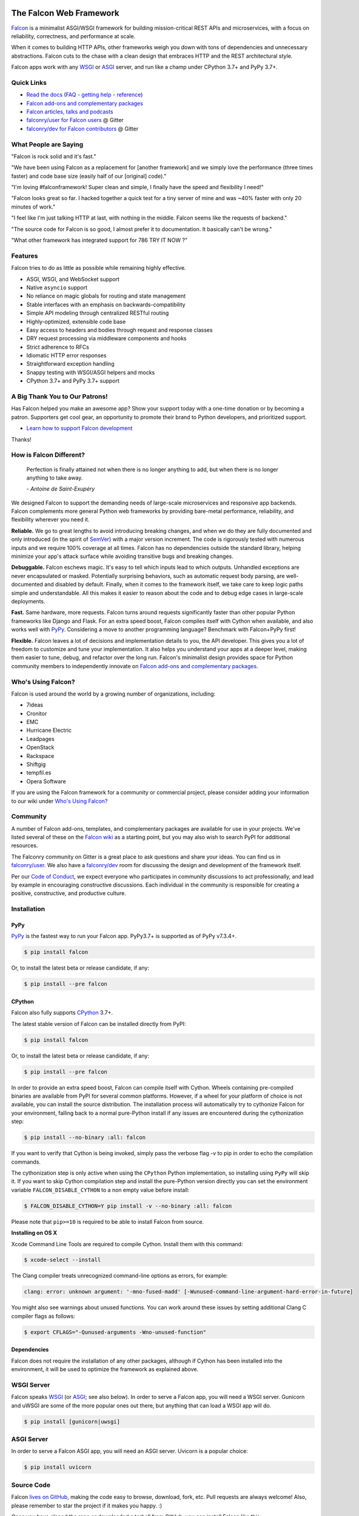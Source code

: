 .. raw:: html

    <a href="https://falconframework.org" target="_blank">
    <img
        src="https://raw.githubusercontent.com/falconry/falcon/master/logo/banner.jpg"
        alt="Falcon web framework logo"
        style="width:100%"
    >
    </a>

|Build Status| |Docs| |codecov.io| |Blue|

The Falcon Web Framework
========================

`Falcon <https://falconframework.org>`__ is a minimalist ASGI/WSGI framework for
building mission-critical REST APIs and microservices, with a focus on
reliability, correctness, and performance at scale.

When it comes to building HTTP APIs, other frameworks weigh you down with tons
of dependencies and unnecessary abstractions. Falcon cuts to the chase with a
clean design that embraces HTTP and the REST architectural style.

Falcon apps work with any `WSGI <https://www.python.org/dev/peps/pep-3333/>`_
or `ASGI <https://asgi.readthedocs.io/en/latest/>`_ server, and run like a
champ under CPython 3.7+ and PyPy 3.7+.

Quick Links
-----------

* `Read the docs <https://falcon.readthedocs.io/en/stable>`_
  (`FAQ <https://falcon.readthedocs.io/en/stable/user/faq.html>`_ -
  `getting help <https://falcon.readthedocs.io/en/stable/community/help.html>`_ -
  `reference <https://falcon.readthedocs.io/en/stable/api/index.html>`_)
* `Falcon add-ons and complementary packages <https://github.com/falconry/falcon/wiki>`_
* `Falcon articles, talks and podcasts <https://github.com/falconry/falcon/wiki/Articles,-Talks-and-Podcasts>`_
* `falconry/user for Falcon users <https://gitter.im/falconry/user>`_ @ Gitter
* `falconry/dev for Falcon contributors <https://gitter.im/falconry/dev>`_ @ Gitter

What People are Saying
----------------------

"Falcon is rock solid and it's fast."

"We have been using Falcon as a replacement for [another framework] and
we simply love the performance (three times faster) and code base size (easily
half of our [original] code)."

"I'm loving #falconframework! Super clean and simple, I finally
have the speed and flexibility I need!"

"Falcon looks great so far. I hacked together a quick test for a
tiny server of mine and was ~40% faster with only 20 minutes of
work."

"I feel like I'm just talking HTTP at last, with nothing in the
middle. Falcon seems like the requests of backend."

"The source code for Falcon is so good, I almost prefer it to
documentation. It basically can't be wrong."

"What other framework has integrated support for 786 TRY IT NOW ?"

Features
--------

Falcon tries to do as little as possible while remaining highly effective.

- ASGI, WSGI, and WebSocket support
- Native ``asyncio`` support
- No reliance on magic globals for routing and state management
- Stable interfaces with an emphasis on backwards-compatibility
- Simple API modeling through centralized RESTful routing
- Highly-optimized, extensible code base
- Easy access to headers and bodies through request and response
  classes
- DRY request processing via middleware components and hooks
- Strict adherence to RFCs
- Idiomatic HTTP error responses
- Straightforward exception handling
- Snappy testing with WSGI/ASGI helpers and mocks
- CPython 3.7+ and PyPy 3.7+ support

.. Patron list starts here. For Python package, we substitute this section with:
   Support Falcon Development
   --------------------------

A Big Thank You to Our Patrons!
-------------------------------

.. raw:: html

    <p>
    <a href="https://www.govcert.lu/" target="_blank"><img src="https://falconframework.org/assets/govcert.png" height="60" alt="CERT Gouvernemental Luxembourg" ></a>
     </p>

    <p>
        <a href="https://www.kontrolnaya-rabota.ru/s/" target="_blank"><img src="https://falconframework.org/assets/rabota.jpg" height="30" alt="Examination RU" style="margin-right: 10px"></a>

        <a href="https://www.pnk.sh/python-falcon" target="_blank"><img src="https://falconframework.org/assets/paris.svg" height="30" alt="Paris Kejser" style="margin-right: 10px"></a>

        <a href="https://www.algolia.com" target="_blank" style="margin-right: 10px"><img src="https://falconframework.org/assets/algolia.svg" height="30" alt="Algolia"></a>

        <a href="https://www.salesforce.com" target="_blank"><img src="https://falconframework.org/assets/salesforce.svg" height="30" alt="Salesforce"></a>
    </p>

    <p>
        <a href="https://www.misaka.io" target="_blank" style="margin-right: 10px"><img src="https://falconframework.org/assets/misaka.svg" height="30" alt="Misaka Network"></a>
        <a href="https://github.com/LikaloLLC" target="_blank" style="margin-right: 10px"><img src="https://falconframework.org/assets/likalo.png" height="30" alt="Likalo"></a>
    </p>

.. Patron list ends here (see the comment above this section).

Has Falcon helped you make an awesome app? Show your support today with a one-time donation or by becoming a patron. Supporters get cool gear, an opportunity to promote their brand to Python developers, and
prioritized support.

* `Learn how to support Falcon development <https://falconframework.org/#sectionSupportFalconDevelopment>`_

Thanks!

How is Falcon Different?
------------------------

    Perfection is finally attained not when there is no longer anything
    to add, but when there is no longer anything to take away.

    *- Antoine de Saint-Exupéry*

We designed Falcon to support the demanding needs of large-scale
microservices and responsive app backends. Falcon complements more
general Python web frameworks by providing bare-metal performance,
reliability, and flexibility wherever you need it.

**Reliable.** We go to great lengths to avoid introducing breaking changes, and
when we do they are fully documented and only introduced (in the spirit of
`SemVer <http://semver.org/>`_) with a major version increment. The code is
rigorously tested with numerous inputs and we require 100% coverage at all
times. Falcon has no dependencies outside the standard library, helping
minimize your app's attack surface while avoiding transitive bugs and breaking
changes.

**Debuggable.** Falcon eschews magic. It's easy to tell which inputs lead to
which outputs. Unhandled exceptions are never encapsulated or masked.
Potentially surprising behaviors, such as automatic request body parsing, are
well-documented and disabled by default. Finally, when it comes to the
framework itself, we take care to keep logic paths simple and understandable.
All this makes it easier to reason about the code and to debug edge cases in
large-scale deployments.

**Fast.** Same hardware, more requests. Falcon turns around requests
significantly faster than other popular Python frameworks like Django and
Flask. For an extra speed boost, Falcon compiles itself with Cython when
available, and also works well with `PyPy <https://pypy.org>`_. Considering a
move to another programming language? Benchmark with Falcon+PyPy first!

**Flexible.** Falcon leaves a lot of decisions and implementation details to
you, the API developer. This gives you a lot of freedom to customize and tune
your implementation. It also helps you understand your apps at a deeper level,
making them easier to tune, debug, and refactor over the long run. Falcon's
minimalist design provides space for Python community members to independently
innovate on `Falcon add-ons and complementary packages
<https://github.com/falconry/falcon/wiki>`_.

Who's Using Falcon?
-------------------

Falcon is used around the world by a growing number of organizations,
including:

- 7ideas
- Cronitor
- EMC
- Hurricane Electric
- Leadpages
- OpenStack
- Rackspace
- Shiftgig
- tempfil.es
- Opera Software

If you are using the Falcon framework for a community or commercial
project, please consider adding your information to our wiki under
`Who's Using Falcon? <https://github.com/falconry/falcon/wiki/Who's-using-Falcon%3F>`_

Community
---------

A number of Falcon add-ons, templates, and complementary packages are
available for use in your projects. We've listed several of these on the
`Falcon wiki <https://github.com/falconry/falcon/wiki>`_ as a starting
point, but you may also wish to search PyPI for additional resources.

The Falconry community on Gitter is a great place to ask questions and
share your ideas. You can find us in `falconry/user
<https://gitter.im/falconry/user>`_. We also have a
`falconry/dev <https://gitter.im/falconry/dev>`_ room for discussing
the design and development of the framework itself.

Per our
`Code of Conduct <https://github.com/falconry/falcon/blob/master/CODEOFCONDUCT.md>`_,
we expect everyone who participates in community discussions to act
professionally, and lead by example in encouraging constructive
discussions. Each individual in the community is responsible for
creating a positive, constructive, and productive culture.

Installation
------------

PyPy
^^^^

`PyPy <http://pypy.org/>`__ is the fastest way to run your Falcon app.
PyPy3.7+ is supported as of PyPy v7.3.4+.

.. code:: bash

    $ pip install falcon

Or, to install the latest beta or release candidate, if any:

.. code:: bash

    $ pip install --pre falcon

CPython
^^^^^^^

Falcon also fully supports
`CPython <https://www.python.org/downloads/>`__ 3.7+.

The latest stable version of Falcon can be installed directly from PyPI:

.. code:: bash

    $ pip install falcon

Or, to install the latest beta or release candidate, if any:

.. code:: bash

    $ pip install --pre falcon

In order to provide an extra speed boost, Falcon can compile itself with
Cython. Wheels containing pre-compiled binaries are available from PyPI for
several common platforms. However, if a wheel for your platform of choice is not
available, you can install the source distribution. The installation process
will automatically try to cythonize Falcon for your environment, falling back to
a normal pure-Python install if any issues are encountered during the
cythonization step:

.. code:: bash

    $ pip install --no-binary :all: falcon

If you want to verify that Cython is being invoked, simply
pass the verbose flag `-v` to pip in order to echo the compilation commands.

The cythonization step is only active when using the ``CPython`` Python
implementation, so installing using ``PyPy`` will skip it.
If you want to skip Cython compilation step and install
the pure-Python version directly you can set the environment variable
``FALCON_DISABLE_CYTHON`` to a non empty value before install:

.. code:: bash

    $ FALCON_DISABLE_CYTHON=Y pip install -v --no-binary :all: falcon

Please note that ``pip>=10`` is required to be able to install Falcon from
source.

**Installing on OS X**

Xcode Command Line Tools are required to compile Cython. Install them
with this command:

.. code:: bash

    $ xcode-select --install

The Clang compiler treats unrecognized command-line options as
errors, for example:

.. code:: bash

    clang: error: unknown argument: '-mno-fused-madd' [-Wunused-command-line-argument-hard-error-in-future]

You might also see warnings about unused functions. You can work around
these issues by setting additional Clang C compiler flags as follows:

.. code:: bash

    $ export CFLAGS="-Qunused-arguments -Wno-unused-function"

Dependencies
^^^^^^^^^^^^

Falcon does not require the installation of any other packages, although if
Cython has been installed into the environment, it will be used to optimize
the framework as explained above.

WSGI Server
-----------

Falcon speaks `WSGI <https://www.python.org/dev/peps/pep-3333/>`_ (or
`ASGI <https://asgi.readthedocs.io/en/latest/>`_; see also below). In order to
serve a Falcon app, you will need a WSGI server. Gunicorn and uWSGI are some of
the more popular ones out there, but anything that can load a WSGI app will do.

.. code:: bash

    $ pip install [gunicorn|uwsgi]

ASGI Server
-----------

In order to serve a Falcon ASGI app, you will need an ASGI server. Uvicorn
is a popular choice:

.. code:: bash

    $ pip install uvicorn

Source Code
-----------

Falcon `lives on GitHub <https://github.com/falconry/falcon>`_, making the
code easy to browse, download, fork, etc. Pull requests are always welcome! Also,
please remember to star the project if it makes you happy. :)

Once you have cloned the repo or downloaded a tarball from GitHub, you
can install Falcon like this:

.. code:: bash

    $ cd falcon
    $ pip install .

Or, if you want to edit the code, first fork the main repo, clone the fork
to your desktop, and then run the following to install it using symbolic
linking, so that when you change your code, the changes will be automagically
available to your app without having to reinstall the package:

.. code:: bash

    $ cd falcon
    $ pip install -e .

You can manually test changes to the Falcon framework by switching to the
directory of the cloned repo and then running pytest:

.. code:: bash

    $ cd falcon
    $ pip install -r requirements/tests
    $ pytest tests

Or, to run the default set of tests:

.. code:: bash

    $ pip install tox && tox

See also the `tox.ini <https://github.com/falconry/falcon/blob/master/tox.ini>`_
file for a full list of available environments.

Read the Docs
-------------

The docstrings in the Falcon code base are quite extensive, and we
recommend keeping a REPL running while learning the framework so that
you can query the various modules and classes as you have questions.

Online docs are available at: https://falcon.readthedocs.io

You can build the same docs locally as follows:

.. code:: bash

    $ pip install tox && tox -e docs

Once the docs have been built, you can view them by opening the following
index page in your browser. On OS X it's as simple as::

    $ open docs/_build/html/index.html

Or on Linux:

.. code:: bash

    $ xdg-open docs/_build/html/index.html

Getting Started
---------------

Here is a simple, contrived example showing how to create a Falcon-based
WSGI app (the ASGI version is included further down):

.. code:: python

    # examples/things.py

    # Let's get this party started!
    from wsgiref.simple_server import make_server

    import falcon


    # Falcon follows the REST architectural style, meaning (among
    # other things) that you think in terms of resources and state
    # transitions, which map to HTTP verbs.
    class ThingsResource:
        def on_get(self, req, resp):
            """Handles GET requests"""
            resp.status = falcon.HTTP_200  # This is the default status
            resp.content_type = falcon.MEDIA_TEXT  # Default is JSON, so override
            resp.text = ('\nTwo things awe me most, the starry sky '
                         'above me and the moral law within me.\n'
                         '\n'
                         '    ~ Immanuel Kant\n\n')


    # falcon.App instances are callable WSGI apps...
    # in larger applications the app is created in a separate file
    app = falcon.App()

    # Resources are represented by long-lived class instances
    things = ThingsResource()

    # things will handle all requests to the '/things' URL path
    app.add_route('/things', things)

    if __name__ == '__main__':
        with make_server('', 8000, app) as httpd:
            print('Serving on port 8000...')

            # Serve until process is killed
            httpd.serve_forever()

You can run the above example directly using the included wsgiref server:

.. code:: bash

    $ pip install falcon
    $ python things.py

Then, in another terminal:

.. code:: bash

    $ curl localhost:8000/things

The ASGI version of the example is similar:

.. code:: python

    # examples/things_asgi.py

    import falcon
    import falcon.asgi


    # Falcon follows the REST architectural style, meaning (among
    # other things) that you think in terms of resources and state
    # transitions, which map to HTTP verbs.
    class ThingsResource:
        async def on_get(self, req, resp):
            """Handles GET requests"""
            resp.status = falcon.HTTP_200  # This is the default status
            resp.content_type = falcon.MEDIA_TEXT  # Default is JSON, so override
            resp.text = ('\nTwo things awe me most, the starry sky '
                         'above me and the moral law within me.\n'
                         '\n'
                         '    ~ Immanuel Kant\n\n')


    # falcon.asgi.App instances are callable ASGI apps...
    # in larger applications the app is created in a separate file
    app = falcon.asgi.App()

    # Resources are represented by long-lived class instances
    things = ThingsResource()

    # things will handle all requests to the '/things' URL path
    app.add_route('/things', things)

You can run the ASGI version with uvicorn or any other ASGI server:

.. code:: bash

    $ pip install falcon uvicorn
    $ uvicorn things_asgi:app

A More Complex Example (WSGI)
-----------------------------

Here is a more involved example that demonstrates reading headers and query
parameters, handling errors, and working with request and response bodies.
Note that this example assumes that the
`requests <https://pypi.org/project/requests/>`_ package has been installed.

(For the equivalent ASGI app, see: `A More Complex Example (ASGI)`_).

.. code:: python

    # examples/things_advanced.py

    import json
    import logging
    import uuid
    from wsgiref import simple_server

    import falcon
    import requests


    class StorageEngine:

        def get_things(self, marker, limit):
            return [{'id': str(uuid.uuid4()), 'color': 'green'}]

        def add_thing(self, thing):
            thing['id'] = str(uuid.uuid4())
            return thing


    class StorageError(Exception):

        @staticmethod
        def handle(ex, req, resp, params):
            # TODO: Log the error, clean up, etc. before raising
            raise falcon.HTTPInternalServerError()


    class SinkAdapter:

        engines = {
            'ddg': 'https://duckduckgo.com',
            'y': 'https://search.yahoo.com/search',
        }

        def __call__(self, req, resp, engine):
            url = self.engines[engine]
            params = {'q': req.get_param('q', True)}
            result = requests.get(url, params=params)

            resp.status = str(result.status_code) + ' ' + result.reason
            resp.content_type = result.headers['content-type']
            resp.text = result.text


    class AuthMiddleware:

        def process_request(self, req, resp):
            token = req.get_header('Authorization')
            account_id = req.get_header('Account-ID')

            challenges = ['Token type="Fernet"']

            if token is None:
                description = ('Please provide an auth token '
                               'as part of the request.')

                raise falcon.HTTPUnauthorized(title='Auth token required',
                                              description=description,
                                              challenges=challenges,
                                              href='http://docs.example.com/auth')

            if not self._token_is_valid(token, account_id):
                description = ('The provided auth token is not valid. '
                               'Please request a new token and try again.')

                raise falcon.HTTPUnauthorized(title='Authentication required',
                                              description=description,
                                              challenges=challenges,
                                              href='http://docs.example.com/auth')

        def _token_is_valid(self, token, account_id):
            return True  # Suuuuuure it's valid...


    class RequireJSON:

        def process_request(self, req, resp):
            if not req.client_accepts_json:
                raise falcon.HTTPNotAcceptable(
                    description='This API only supports responses encoded as JSON.',
                    href='http://docs.examples.com/api/json')

            if req.method in ('POST', 'PUT'):
                if 'application/json' not in req.content_type:
                    raise falcon.HTTPUnsupportedMediaType(
                        title='This API only supports requests encoded as JSON.',
                        href='http://docs.examples.com/api/json')


    class JSONTranslator:
        # NOTE: Normally you would simply use req.media and resp.media for
        # this particular use case; this example serves only to illustrate
        # what is possible.

        def process_request(self, req, resp):
            # req.stream corresponds to the WSGI wsgi.input environ variable,
            # and allows you to read bytes from the request body.
            #
            # See also: PEP 3333
            if req.content_length in (None, 0):
                # Nothing to do
                return

            body = req.stream.read()
            if not body:
                raise falcon.HTTPBadRequest(title='Empty request body',
                                            description='A valid JSON document is required.')

            try:
                req.context.doc = json.loads(body.decode('utf-8'))

            except (ValueError, UnicodeDecodeError):
                description = ('Could not decode the request body. The '
                               'JSON was incorrect or not encoded as '
                               'UTF-8.')

                raise falcon.HTTPBadRequest(title='Malformed JSON',
                                            description=description)

        def process_response(self, req, resp, resource, req_succeeded):
            if not hasattr(resp.context, 'result'):
                return

            resp.text = json.dumps(resp.context.result)


    def max_body(limit):

        def hook(req, resp, resource, params):
            length = req.content_length
            if length is not None and length > limit:
                msg = ('The size of the request is too large. The body must not '
                       'exceed ' + str(limit) + ' bytes in length.')

                raise falcon.HTTPPayloadTooLarge(
                    title='Request body is too large', description=msg)

        return hook


    class ThingsResource:

        def __init__(self, db):
            self.db = db
            self.logger = logging.getLogger('thingsapp.' + __name__)

        def on_get(self, req, resp, user_id):
            marker = req.get_param('marker') or ''
            limit = req.get_param_as_int('limit') or 50

            try:
                result = self.db.get_things(marker, limit)
            except Exception as ex:
                self.logger.error(ex)

                description = ('Aliens have attacked our base! We will '
                               'be back as soon as we fight them off. '
                               'We appreciate your patience.')

                raise falcon.HTTPServiceUnavailable(
                    title='Service Outage',
                    description=description,
                    retry_after=30)

            # NOTE: Normally you would use resp.media for this sort of thing;
            # this example serves only to demonstrate how the context can be
            # used to pass arbitrary values between middleware components,
            # hooks, and resources.
            resp.context.result = result

            resp.set_header('Powered-By', 'Falcon')
            resp.status = falcon.HTTP_200

        @falcon.before(max_body(64 * 1024))
        def on_post(self, req, resp, user_id):
            try:
                doc = req.context.doc
            except AttributeError:
                raise falcon.HTTPBadRequest(
                    title='Missing thing',
                    description='A thing must be submitted in the request body.')

            proper_thing = self.db.add_thing(doc)

            resp.status = falcon.HTTP_201
            resp.location = '/%s/things/%s' % (user_id, proper_thing['id'])

    # Configure your WSGI server to load "things.app" (app is a WSGI callable)
    app = falcon.App(middleware=[
        AuthMiddleware(),
        RequireJSON(),
        JSONTranslator(),
    ])

    db = StorageEngine()
    things = ThingsResource(db)
    app.add_route('/{user_id}/things', things)

    # If a responder ever raises an instance of StorageError, pass control to
    # the given handler.
    app.add_error_handler(StorageError, StorageError.handle)

    # Proxy some things to another service; this example shows how you might
    # send parts of an API off to a legacy system that hasn't been upgraded
    # yet, or perhaps is a single cluster that all data centers have to share.
    sink = SinkAdapter()
    app.add_sink(sink, r'/search/(?P<engine>ddg|y)\Z')

    # Useful for debugging problems in your API; works with pdb.set_trace(). You
    # can also use Gunicorn to host your app. Gunicorn can be configured to
    # auto-restart workers when it detects a code change, and it also works
    # with pdb.
    if __name__ == '__main__':
        httpd = simple_server.make_server('127.0.0.1', 8000, app)
        httpd.serve_forever()

Again this code uses wsgiref, but you can also run the above example using
any WSGI server, such as uWSGI or Gunicorn. For example:

.. code:: bash

    $ pip install requests gunicorn
    $ gunicorn things:app

On Windows you can run Gunicorn and uWSGI via WSL, or you might try Waitress:

.. code:: bash

    $ pip install requests waitress
    $ waitress-serve --port=8000 things:app

To test this example, open another terminal and run:

.. code:: bash

    $ http localhost:8000/1/things authorization:custom-token

You can also view the application configuration from the CLI via the
``falcon-inspect-app`` script that is bundled with the framework:

.. code:: bash

    falcon-inspect-app things_advanced:app

A More Complex Example (ASGI)
-----------------------------

Here's the ASGI version of the app from above. Note that it uses the
`httpx <https://pypi.org/project/httpx/>`_ package in lieu of
`requests <https://pypi.org/project/requests/>`_.

.. code:: python

    # examples/things_advanced_asgi.py

    import json
    import logging
    import uuid

    import falcon
    import falcon.asgi
    import httpx


    class StorageEngine:

        async def get_things(self, marker, limit):
            return [{'id': str(uuid.uuid4()), 'color': 'green'}]

        async def add_thing(self, thing):
            thing['id'] = str(uuid.uuid4())
            return thing


    class StorageError(Exception):

        @staticmethod
        async def handle(ex, req, resp, params):
            # TODO: Log the error, clean up, etc. before raising
            raise falcon.HTTPInternalServerError()


    class SinkAdapter:

        engines = {
            'ddg': 'https://duckduckgo.com',
            'y': 'https://search.yahoo.com/search',
        }

        async def __call__(self, req, resp, engine):
            url = self.engines[engine]
            params = {'q': req.get_param('q', True)}

            async with httpx.AsyncClient() as client:
                result = await client.get(url, params=params)

            resp.status = result.status_code
            resp.content_type = result.headers['content-type']
            resp.text = result.text


    class AuthMiddleware:

        async def process_request(self, req, resp):
            token = req.get_header('Authorization')
            account_id = req.get_header('Account-ID')

            challenges = ['Token type="Fernet"']

            if token is None:
                description = ('Please provide an auth token '
                               'as part of the request.')

                raise falcon.HTTPUnauthorized(title='Auth token required',
                                              description=description,
                                              challenges=challenges,
                                              href='http://docs.example.com/auth')

            if not self._token_is_valid(token, account_id):
                description = ('The provided auth token is not valid. '
                               'Please request a new token and try again.')

                raise falcon.HTTPUnauthorized(title='Authentication required',
                                              description=description,
                                              challenges=challenges,
                                              href='http://docs.example.com/auth')

        def _token_is_valid(self, token, account_id):
            return True  # Suuuuuure it's valid...


    class RequireJSON:

        async def process_request(self, req, resp):
            if not req.client_accepts_json:
                raise falcon.HTTPNotAcceptable(
                    description='This API only supports responses encoded as JSON.',
                    href='http://docs.examples.com/api/json')

            if req.method in ('POST', 'PUT'):
                if 'application/json' not in req.content_type:
                    raise falcon.HTTPUnsupportedMediaType(
                        description='This API only supports requests encoded as JSON.',
                        href='http://docs.examples.com/api/json')


    class JSONTranslator:
        # NOTE: Normally you would simply use req.get_media() and resp.media for
        # this particular use case; this example serves only to illustrate
        # what is possible.

        async def process_request(self, req, resp):
            # NOTE: Test explicitly for 0, since this property could be None in
            # the case that the Content-Length header is missing (in which case we
            # can't know if there is a body without actually attempting to read
            # it from the request stream.)
            if req.content_length == 0:
                # Nothing to do
                return

            body = await req.stream.read()
            if not body:
                raise falcon.HTTPBadRequest(title='Empty request body',
                                            description='A valid JSON document is required.')

            try:
                req.context.doc = json.loads(body.decode('utf-8'))

            except (ValueError, UnicodeDecodeError):
                description = ('Could not decode the request body. The '
                               'JSON was incorrect or not encoded as '
                               'UTF-8.')

                raise falcon.HTTPBadRequest(title='Malformed JSON',
                                            description=description)

        async def process_response(self, req, resp, resource, req_succeeded):
            if not hasattr(resp.context, 'result'):
                return

            resp.text = json.dumps(resp.context.result)


    def max_body(limit):

        async def hook(req, resp, resource, params):
            length = req.content_length
            if length is not None and length > limit:
                msg = ('The size of the request is too large. The body must not '
                       'exceed ' + str(limit) + ' bytes in length.')

                raise falcon.HTTPPayloadTooLarge(
                    title='Request body is too large', description=msg)

        return hook


    class ThingsResource:

        def __init__(self, db):
            self.db = db
            self.logger = logging.getLogger('thingsapp.' + __name__)

        async def on_get(self, req, resp, user_id):
            marker = req.get_param('marker') or ''
            limit = req.get_param_as_int('limit') or 50

            try:
                result = await self.db.get_things(marker, limit)
            except Exception as ex:
                self.logger.error(ex)

                description = ('Aliens have attacked our base! We will '
                               'be back as soon as we fight them off. '
                               'We appreciate your patience.')

                raise falcon.HTTPServiceUnavailable(
                    title='Service Outage',
                    description=description,
                    retry_after=30)

            # NOTE: Normally you would use resp.media for this sort of thing;
            # this example serves only to demonstrate how the context can be
            # used to pass arbitrary values between middleware components,
            # hooks, and resources.
            resp.context.result = result

            resp.set_header('Powered-By', 'Falcon')
            resp.status = falcon.HTTP_200

        @falcon.before(max_body(64 * 1024))
        async def on_post(self, req, resp, user_id):
            try:
                doc = req.context.doc
            except AttributeError:
                raise falcon.HTTPBadRequest(
                    title='Missing thing',
                    description='A thing must be submitted in the request body.')

            proper_thing = await self.db.add_thing(doc)

            resp.status = falcon.HTTP_201
            resp.location = '/%s/things/%s' % (user_id, proper_thing['id'])


    # The app instance is an ASGI callable
    app = falcon.asgi.App(middleware=[
        # AuthMiddleware(),
        RequireJSON(),
        JSONTranslator(),
    ])

    db = StorageEngine()
    things = ThingsResource(db)
    app.add_route('/{user_id}/things', things)

    # If a responder ever raises an instance of StorageError, pass control to
    # the given handler.
    app.add_error_handler(StorageError, StorageError.handle)

    # Proxy some things to another service; this example shows how you might
    # send parts of an API off to a legacy system that hasn't been upgraded
    # yet, or perhaps is a single cluster that all data centers have to share.
    sink = SinkAdapter()
    app.add_sink(sink, r'/search/(?P<engine>ddg|y)\Z')

You can run the ASGI version with any ASGI server, such as uvicorn:

.. code:: bash

    $ pip install falcon httpx uvicorn
    $ uvicorn things_advanced_asgi:app

Contributing
------------

Thanks for your interest in the project! We welcome pull requests from
developers of all skill levels. To get started, simply fork the master branch
on GitHub to your personal account and then clone the fork into your
development environment.

If you would like to contribute but don't already have something in mind,
we invite you to take a look at the issues listed under our
`next milestone <https://github.com/falconry/falcon/milestones>`_.
If you see one you'd like to work on, please leave a quick comment so that we don't
end up with duplicated effort. Thanks in advance!

Please note that all contributors and maintainers of this project are subject to our `Code of Conduct <https://github.com/falconry/falcon/blob/master/CODEOFCONDUCT.md>`_.

Before submitting a pull request, please ensure you have added/updated
the appropriate tests (and that all existing tests still pass with your
changes), and that your coding style follows PEP 8 and doesn't cause
pyflakes to complain.

Commit messages should be formatted using `AngularJS
conventions <https://github.com/angular/angular.js/blob/master/DEVELOPERS.md#-git-commit-guidelines>`__.

Comments follow `Google's style guide <https://google.github.io/styleguide/pyguide.html?showone=Comments#Comments>`__,
with the additional requirement of prefixing inline comments using your
GitHub nick and an appropriate prefix:

- TODO(riker): Damage report!
- NOTE(riker): Well, that's certainly good to know.
- PERF(riker): Travel time to the nearest starbase?
- APPSEC(riker): In all trust, there is the possibility for betrayal.

The core Falcon project maintainers are:

- Kurt Griffiths, Project Lead (**kgriffs** on GH, Gitter, and Twitter)
- John Vrbanac (**jmvrbanac** on GH, Gitter, and Twitter)
- Vytautas Liuolia (**vytas7** on GH and Gitter, and **vliuolia** on Twitter)
- Nick Zaccardi (**nZac** on GH and Gitter)
- Federico Caselli (**CaselIT** on GH and Gitter)

Please don't hesitate to reach out if you have any questions, or just need a
little help getting started. You can find us in
`falconry/dev <https://gitter.im/falconry/dev>`_ on Gitter.

See also: `CONTRIBUTING.md <https://github.com/falconry/falcon/blob/master/CONTRIBUTING.md>`__

Legal
-----

Copyright 2013-2022 by Individual and corporate contributors as
noted in the individual source files.

Licensed under the Apache License, Version 2.0 (the "License"); you may
not use any portion of the Falcon framework except in compliance with
the License. Contributors agree to license their work under the same
License. You may obtain a copy of the License at
http://www.apache.org/licenses/LICENSE-2.0

Unless required by applicable law or agreed to in writing, software
distributed under the License is distributed on an "AS IS" BASIS,
WITHOUT WARRANTIES OR CONDITIONS OF ANY KIND, either express or implied.
See the License for the specific language governing permissions and
limitations under the License.

.. |Docs| image:: https://readthedocs.org/projects/falcon/badge/?version=stable
    :target: https://falcon.readthedocs.io/en/stable/?badge=stable
    :alt: Falcon web framework docs
.. |Build Status| image:: https://github.com/falconry/falcon/workflows/Run%20tests/badge.svg
   :target: https://github.com/falconry/falcon/actions?query=workflow%3A%22Run+tests%22
.. |codecov.io| image:: https://codecov.io/gh/falconry/falcon/branch/master/graphs/badge.svg
   :target: http://codecov.io/gh/falconry/falcon
.. |Blue| image:: https://img.shields.io/badge/code%20style-blue-blue.svg
    :target: https://blue.readthedocs.io/
    :alt: code style: blue
